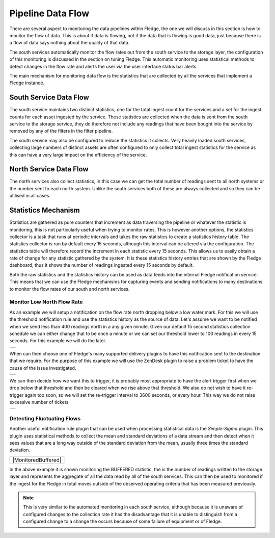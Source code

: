 .. |MonitorNorthRate| image:: ../imagesMonitorNorthRate.jpg
.. |MonitorZendesk| image:: ../imagesMonitorZendesk.jpg
.. |MonitorTrigger| image:: ../images/MonitorTrigger.jpg
.. |MonitorBuffered| image:: ../images/MonitorBuffered.jpg

Pipeline Data Flow
==================

There are several aspect to monitoring the data pipelines within Fledge, the one we will discuss in this section is how to monitor the flow of data. This is about if data is flowing, not if the data that is flowing is good data, just because there is a flow of data says nothing about the quality of that data.

The south services automatically monitor the flow rates out from the south service to the storage layer, the configuration of this monitoring is discussed in the section on tuning Fledge. This automatic monitoring uses statistical methods to detect changes in the flow rate and alerts the user via the user interface status bar alerts.

The main mechanism for monitoring data flow is the statistics that are collected by all the services that implement a Fledge instance.

South Service Data Flow
-----------------------

The south service maintains two distinct statistics, one for the total ingest count for the services and a set for the ingest counts for each asset ingested by the service. These statistics are collected when the data is sent from the south service to the storage service, they do therefore not include any readings that have been bought into the service by removed by any of the filters in the filter pipeline.

The south service may also be configured to reduce the statistics it collects. Very heavily loaded south services, collecting large numbers of distinct assets are often configured to only collect total ingest statistics for the service as this can have a very large impact on the efficiency of the service.

North Service Data Flow
-----------------------

The north services also collect statistics, in this case we can get the total number of readings sent to all north systems or the number sent to each north system. Unlike the south services both of these are always collected and so they can be utilised in all cases.

Statistics Mechanism
--------------------

Statistics are gathered as pure counters that increment as data traversing the pipeline or whatever the statistic is monitoring, this is not particularly useful when trying to monitor rates. This is however another options, the statistics collector is a task that runs at periodic intervals and takes the raw statistics to create a statistics history table. The statistics collector is run by default every 15 seconds, although this interval can be altered via the configuration. The statistics table will therefore record the increment in each statistic every 15 seconds. This allows us to easily obtain a rate of change for any statistic gathered by the system. It is these statistics history entries that are shown by the Fledge dashboard, thus it shows the number of readings ingested every 15 seconds by default.

Both the raw statistics and the statistics history can be used as data feeds into the internal Fledge notification service. This means that we can use the Fledge mechanisms for capturing events and sending notifications to many destinations to monitor the flow rates of our south and north services.

Monitor Low North Flow Rate
~~~~~~~~~~~~~~~~~~~~~~~~~~~

As an example we will setup a notification on the flow rate north dropping below a low water mark. For this we will use the threshold notification rule and use the statistics history as the source of data. Let's assume we want to be notified when we send less than 400 readings north in a any given minute. Given our default 15 second statistics collection schedule we can either change that to be once a minute or we can set our threshold lower to 100 readings in every 15 seconds. For this example we will do the later.

+--------------------+
| |MonitorNorthRate| |
+--------------------+

When can then choose one of Fledge's many supported delivery plugins to have this notification sent to the destination that we require. For the purpose of this example we will use the ZenDesk plugin to raise a problem ticket to have the cause of the issue investigated.

+------------------+
| |MonitorZendesk| |
+------------------+

We can then decide how we want this to trigger, it is probably most appropriate to have the alert trigger first when we drop below that threshold and then be cleared when we rise above that threshold. We also do not wish to have it re-trigger again too soon, so we will set the re-trigger interval to 3600 seconds, or every hour. This way we do not raise excessive number of tickets.

+------------------+
| |MonitorTrigger| |
+------------------+

Detecting Fluctuating Flows
~~~~~~~~~~~~~~~~~~~~~~~~~~~

Another useful notification rule plugin that can be used when processing statistical data is the *Simple-Sigma* plugin. This plugin uses statistical methods to collect the mean and standard deviations of a data stream and then detect when it sees values that are a long way outside of the standard deviation from the mean, usually three times the standard deviation.

+---------------------+
| |MonitoredBuffered| |
+---------------------+

In the above example it is shown monitoring the BUFFERED statistic, the is the number of readings written to the storage layer and represents the aggregate of all the data read by all of the south services. This can then be used to monitored if the ingest for the Fledge in total moves outside of the observed operating criteria that has been measured previously. 

.. note::

   This is very similar to the automated monitoring in each south service, although because it is unaware of configured changes to the collection rate it has the disadvantage that it is unable to distinguish from a configured change to a change the occurs because of some failure of equipment or of Fledge.
